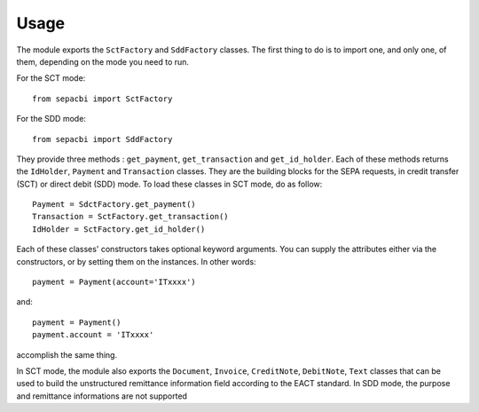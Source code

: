 
Usage
=====

The module exports the ``SctFactory`` and ``SddFactory`` classes. The first thing to do is to import one, and only one, of them, depending on the mode you need to run.

For the SCT mode::

	from sepacbi import SctFactory

For the SDD mode::

	from sepacbi import SddFactory

They provide three methods :  ``get_payment``, ``get_transaction`` and ``get_id_holder``. Each of these methods returns the ``IdHolder``, ``Payment`` and ``Transaction`` classes. They are the building blocks for the SEPA requests, in credit transfer (SCT) or direct debit (SDD) mode.
To load these classes in SCT mode, do as follow::

	Payment = SdctFactory.get_payment()
	Transaction = SctFactory.get_transaction()
	IdHolder = SctFactory.get_id_holder()

Each of these classes' constructors takes optional keyword arguments.  You can supply the attributes either via the constructors, or by setting them on the instances. In other words::

	payment = Payment(account='ITxxxx')

and::

	payment = Payment()
	payment.account = 'ITxxxx'

accomplish the same thing.

In SCT mode, the module also exports the ``Document``, ``Invoice``, ``CreditNote``, ``DebitNote``, ``Text`` classes that can be used to build the unstructured remittance information field according to the EACT standard.
In SDD mode, the purpose and remittance informations are not supported
